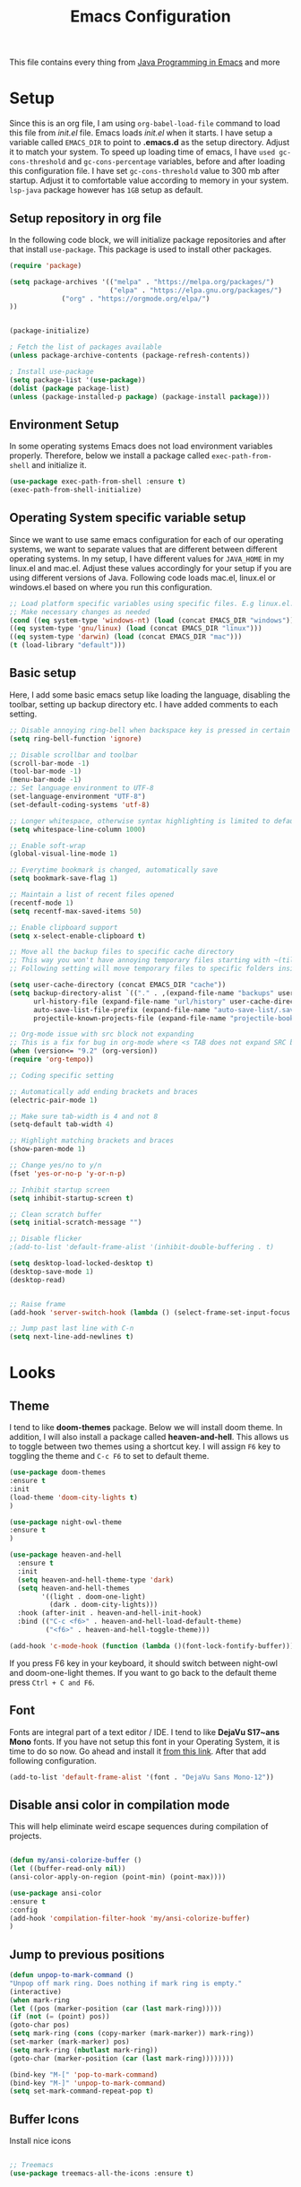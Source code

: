 #+TITLE: Emacs Configuration
This file contains every thing from [[https://github.com/neppramod/java_emacs/blob/master/emacs-configuration.org][Java Programming in Emacs]] and more

* Setup
  Since this is an org file, I am using ~org-babel-load-file~ command to load this file from [[init.el]] file. Emacs loads [[init.el]] when it starts. I have setup a variable called ~EMACS_DIR~ to point to *.emacs.d* as the setup directory. Adjust it to match your system. To speed up loading time of emacs, I have ~used gc-cons-threshold~ and ~gc-cons-percentage~ variables, before and after loading this configuration file. I have set ~gc-cons-threshold~ value to 300 mb after startup. Adjust it to comfortable value according to memory in your system. ~lsp-java~ package however has ~1GB~ setup as default.


** Setup repository in org file
In the following code block, we will initialize package repositories and after that install ~use-package~. This package is used to install other packages.

 #+BEGIN_SRC emacs-lisp
 (require 'package)

 (setq package-archives '(("melpa" . "https://melpa.org/packages/")
                          ("elpa" . "https://elpa.gnu.org/packages/")
			  ("org" . "https://orgmode.org/elpa/")
 ))


 (package-initialize)

 ; Fetch the list of packages available 
 (unless package-archive-contents (package-refresh-contents))

 ; Install use-package
 (setq package-list '(use-package))
 (dolist (package package-list)
 (unless (package-installed-p package) (package-install package)))

 #+END_SRC

** Environment Setup
In some operating systems Emacs does not load environment variables properly. Therefore, below we install a package called ~exec-path-from-shell~ and initialize it.
 #+begin_src emacs-lisp
 (use-package exec-path-from-shell :ensure t)
 (exec-path-from-shell-initialize)
 #+end_src

** Operating System specific variable setup
   Since we want to use same emacs configuration for each of our operating systems, we want to separate values that are different between different operating systems. In my setup, I have different values for ~JAVA_HOME~ in my linux.el and mac.el. Adjust these values accordingly for your setup if you are using different versions of Java. Following code loads mac.el, linux.el or windows.el based on where you run this configuration.

#+BEGIN_SRC emacs-lisp
 ;; Load platform specific variables using specific files. E.g linux.el. 
 ;; Make necessary changes as needed
 (cond ((eq system-type 'windows-nt) (load (concat EMACS_DIR "windows")))
 ((eq system-type 'gnu/linux) (load (concat EMACS_DIR "linux")))
 ((eq system-type 'darwin) (load (concat EMACS_DIR "mac")))
 (t (load-library "default")))
 #+END_SRC

** Basic setup
Here, I add some basic emacs setup like loading the language, disabling the toolbar, setting up backup directory etc. I have added comments to each setting.

#+BEGIN_SRC emacs-lisp
;; Disable annoying ring-bell when backspace key is pressed in certain situations
(setq ring-bell-function 'ignore)

;; Disable scrollbar and toolbar
(scroll-bar-mode -1)
(tool-bar-mode -1)
(menu-bar-mode -1)
;; Set language environment to UTF-8
(set-language-environment "UTF-8")
(set-default-coding-systems 'utf-8)

;; Longer whitespace, otherwise syntax highlighting is limited to default column
(setq whitespace-line-column 1000) 

;; Enable soft-wrap
(global-visual-line-mode 1)

;; Everytime bookmark is changed, automatically save
(setq bookmark-save-flag 1)

;; Maintain a list of recent files opened
(recentf-mode 1)            
(setq recentf-max-saved-items 50)

;; Enable clipboard support
(setq x-select-enable-clipboard t)

;; Move all the backup files to specific cache directory
;; This way you won't have annoying temporary files starting with ~(tilde) in each directory
;; Following setting will move temporary files to specific folders inside cache directory in EMACS_DIR

(setq user-cache-directory (concat EMACS_DIR "cache"))
(setq backup-directory-alist `(("." . ,(expand-file-name "backups" user-cache-directory)))
      url-history-file (expand-file-name "url/history" user-cache-directory)
      auto-save-list-file-prefix (expand-file-name "auto-save-list/.saves-" user-cache-directory)
      projectile-known-projects-file (expand-file-name "projectile-bookmarks.eld" user-cache-directory))

;; Org-mode issue with src block not expanding
;; This is a fix for bug in org-mode where <s TAB does not expand SRC block
(when (version<= "9.2" (org-version))
(require 'org-tempo))

;; Coding specific setting

;; Automatically add ending brackets and braces
(electric-pair-mode 1)

;; Make sure tab-width is 4 and not 8
(setq-default tab-width 4)

;; Highlight matching brackets and braces
(show-paren-mode 1) 

;; Change yes/no to y/n
(fset 'yes-or-no-p 'y-or-n-p)

;; Inhibit startup screen
(setq inhibit-startup-screen t)

;; Clean scratch buffer
(setq initial-scratch-message "")

;; Disable flicker
;(add-to-list 'default-frame-alist '(inhibit-double-buffering . t)

(setq desktop-load-locked-desktop t)
(desktop-save-mode 1)
(desktop-read)


;; Raise frame
(add-hook 'server-switch-hook (lambda () (select-frame-set-input-focus (selected-frame))))

;; Jump past last line with C-n
(setq next-line-add-newlines t)

#+END_SRC

* Looks
** Theme
   I tend to like *doom-themes* package. Below we will install doom theme. In addition, I will also install a package called *heaven-and-hell*. This allows us to toggle between two themes using a shortcut key. I will assign ~F6~ key to toggling the theme and ~C-c F6~ to set to default theme.

#+BEGIN_SRC emacs-lisp
(use-package doom-themes
:ensure t
:init
(load-theme 'doom-city-lights t)
)

(use-package night-owl-theme
:ensure t
)

(use-package heaven-and-hell
  :ensure t
  :init
  (setq heaven-and-hell-theme-type 'dark)
  (setq heaven-and-hell-themes
        '((light . doom-one-light)
          (dark . doom-city-lights)))
  :hook (after-init . heaven-and-hell-init-hook)
  :bind (("C-c <f6>" . heaven-and-hell-load-default-theme)
         ("<f6>" . heaven-and-hell-toggle-theme)))

(add-hook 'c-mode-hook (function (lambda ()(font-lock-fontify-buffer))))

#+END_SRC

If you press F6 key in your keyboard, it should switch between night-owl and doom-one-light themes. If you want to go back to the default theme press ~Ctrl + C and F6~.
** Font
Fonts are integral part of a text editor / IDE. I tend to like *DejaVu S17~ans Mono* fonts. If you have not setup this font in your Operating System, it is time to do so now. Go ahead and install it [[https://dejavu-fonts.github.io/Download.html][from this link]]. After that add following configuration.

#+BEGIN_SRC emacs-lisp
(add-to-list 'default-frame-alist '(font . "DejaVu Sans Mono-12"))
#+END_SRC

** Disable ansi color in compilation mode
   This will help eliminate weird escape sequences during compilation of projects.
   #+begin_src emacs-lisp

   (defun my/ansi-colorize-buffer ()
   (let ((buffer-read-only nil))
   (ansi-color-apply-on-region (point-min) (point-max))))
   
   (use-package ansi-color
   :ensure t
   :config
   (add-hook 'compilation-filter-hook 'my/ansi-colorize-buffer)
   )
   #+end_src

** Jump to previous positions
#+BEGIN_SRC emacs-lisp
(defun unpop-to-mark-command ()
"Unpop off mark ring. Does nothing if mark ring is empty."
(interactive)
(when mark-ring
(let ((pos (marker-position (car (last mark-ring)))))
(if (not (= (point) pos))
(goto-char pos)
(setq mark-ring (cons (copy-marker (mark-marker)) mark-ring))
(set-marker (mark-marker) pos)
(setq mark-ring (nbutlast mark-ring))
(goto-char (marker-position (car (last mark-ring))))))))

(bind-key "M-[" 'pop-to-mark-command)
(bind-key "M-]" 'unpop-to-mark-command)
(setq set-mark-command-repeat-pop t)
#+END_SRC

** Buffer Icons
Install nice icons
#+begin_src emacs-lisp

;; Treemacs
(use-package treemacs-all-the-icons :ensure t)
#+end_src
* Custom Packages
  In this section we will install some of the packages that we will use for various project and file management.
** Key-Chord
   Key-Chord allows us to bind regular keyboard keys for various commands without having to use prefix keys such as Ctrl, Alt or Super etc.

#+begin_src emacs-lisp
(use-package use-package-chords
:ensure t
:init 
:config (key-chord-mode 1)
(setq key-chord-two-keys-delay 0.4)
(setq key-chord-one-key-delay 0.5) ; default 0.2
)
#+end_src
Here, we changed the delay for the consecutive key to be little higher than default. Adjust this to what you feel comfortable.
** General Key
#+begin_src emacs-lisp
(use-package general
       :ensure
       :config
	   (general-create-definer my/general-keys
	       :prefix "C-c k"
	   )
)
#+end_src
** Projectile
   Projectile helps us with easy navigation within a project. Projectile recognizes several source control managed folders e.g *git, mercurial, maven, sbt*, and a folder with empty *.projectile* file. You can use ~C-c p~ to invoke any projectile command. This is a very useful key to remember.

#+begin_src emacs-lisp
(use-package projectile
:diminish projectile-mode
:custom 
  ((projectile-completion-system 'helm))
:ensure t
:init 
    (projectile-mode +1)
	(setq projectile-switch-project-action #'projectile-dired
	      projectile-create-missing-test-files t)
:bind-keymap ("C-c p" . projectile-command-map)
)
#+end_src
** Helm
Helm allows for easy completion of commands. Below, we will replace several of the built in functions with helm versions and add keyboard shortcuts for couple of new useful commands.

#+BEGIN_SRC emacs-lisp
(use-package helm
:ensure t
:init 
(helm-mode 1)
(progn (setq helm-buffers-fuzzy-matching t))
:bind
(("C-c h" . helm-command-prefix))
(("M-x" . helm-M-x))
(("M-y" . helm-show-kill-ring))
(("C-x C-f" . helm-find-files))
(("C-x b" . helm-buffers-list))
(("C-c b" . helm-bookmarks))
(("C-c f" . helm-recentf))   ;; Add new key to recentf
(("C-c g" . helm-grep-do-git-grep)))  ;; Search using grep in a git project
#+END_SRC

I want to point out, couple of interesting things from above setup. Just like we added ~C-c p~ as a prefix for projectile, here we added ~C-c h~ for helm. We also enabled fuzzy matching, so that your search text don't need to be very stict. Also, I added ~C-c g~ to helm-grep-do-git-grep. I can search files with specific text within a git project (make sure to commit it first).

** Helm Descbinds
Helm descbinds helps to easily search for keyboard shortcuts for modes that are currently active in the project. This can be helpful to discover keyboard shortcuts to various commands. Use ~C-h b~ to bring up helm-descbinds window.

#+begin_src emacs-lisp
(use-package helm-descbinds
:ensure t
:bind ("C-h b" . helm-descbinds))
#+end_src

E.g. In helm-descbinds window you could type "helm" and "projectile" and see all the shortcuts assigned to various commands.

** Helm swoop
Helm swoop allows to quickly search for text under cursor or new text within current file. I am sure you are already using ~C-s~ and ~C-r~ to search within the file. This package compliments rather than replace it. You can quickly type ~js~ to search and jump to the target line. To go back to where you started searching, use ~jp~. You can use ~M-m~ from ~C-s~ and ~C-r~ search to start using helm-swoop as described in below setting.

#+begin_src emacs-lisp
(use-package helm-swoop 
:ensure t
:chords
("js" . helm-swoop)
("jp" . helm-swoop-back-to-last-point)
:init
(bind-key "M-m" 'helm-swoop-from-isearch isearch-mode-map)

;; If you prefer fuzzy matching
(setq helm-swoop-use-fuzzy-match t)

;; Save buffer when helm-multi-swoop-edit complete
(setq helm-multi-swoop-edit-save t)

;; If this value is t, split window inside the current window
(setq helm-swoop-split-with-multiple-windows nil)

;; Split direction. 'split-window-vertically or 'split-window-horizontally
(setq helm-swoop-split-direction 'split-window-vertically)

;; If nil, you can slightly boost invoke speed in exchange for text color
(setq helm-swoop-speed-or-color nil)

;; ;; Go to the opposite side of line from the end or beginning of line
(setq helm-swoop-move-to-line-cycle t)

;; Clear text at point
(setq helm-swoop-pre-input-function (lambda () ""))

)
#+end_src

** Which Key
For some prefix commands like ~C-c p~ or ~C-c h~ we want Emacs to visually guide you through the available options. Following package allows us to do that.
#+begin_src emacs-lisp
(use-package which-key 
:ensure t 
:init
(which-key-mode)
)
#+end_src
** Run Code
We can use quickrun package to execute code (if it has main). E.g. If you have a java file with main method, it will run with the associated shortcut key ~C-c r~ or quickrun command. Quickrun has support for several languages.
#+begin_src emacs-lisp
(use-package quickrun 
:ensure t
:bind 
("C-c r" . quickrun)
("C-c s" . quickrun-shell))
#+end_src

** Javadoc Loopkup
   #+begin_src emacs-lisp
   (use-package javadoc-lookup :ensure t)
   #+end_src
* Language Server Protocol (LSP)
  With above setup done, below we will setup several packages closely related to LSP.
** Company
Complete anything aka Company provides auto-completion. Company-capf is enabled by default when you start LSP on a project. You can also invoke ~M-x company-capf~ to enable capf (completion at point function).
#+begin_src emacs-lisp
(use-package company :ensure t)
#+end_src

** Yasnippet
Yasnippet is a template system for Emacs. It allows you to type abbreviation and complete the associated text.

#+begin_src emacs-lisp
(use-package yasnippet :ensure t)
(use-package yasnippet-snippets :ensure t)
#+end_src

E.g. In java mode, if you type ~pr~ and hit ~<TAB>~ it should complete to ~System.out.println("text");~

To create a new snippet you can use ~yas-new-snippet~ command. 

** FlyCheck
FlyCheck checks for errors in code at run-time.
#+begin_src emacs-lisp
(use-package flycheck :ensure t :init (global-flycheck-mode))
#+end_src

** Dap Mode
   Emacs Debug Adapter Protocol aka DAP Mode allows us to debug your program. Below we will integrate ~dap-mode~ with ~dap-hydra~. ~Dap-hydra~ shows keys you can use to enable various options and jump through code at runtime. After we install dap-mode we will also install ~dap-java~.

#+begin_src emacs-lisp
(use-package dap-mode
  :ensure t
  :after (lsp-mode)
  :functions dap-hydra/nil
  :config
  (require 'dap-java)
  (require 'dap-cpptools)
  (dap-mode 1)
  (dap-tooltip-mode 1)
  (tooltip-mode 1)
  :bind (:map lsp-mode-map
         ("<f5>" . dap-debug)
         ("M-<f5>" . dap-hydra))
  :hook ((dap-mode . dap-ui-mode)
    (dap-session-created . (lambda (&_rest) (dap-hydra)))
    (dap-terminated . (lambda (&_rest) (dap-hydra/nil)))))

(use-package dap-java :ensure nil)

;; Let's add easy hydra to debug and run our program using RR key
(defhydra hydra-java()
  "Run"
  ("m" dap-java-run-test-method "run test method")
  ("t" dap-java-run-test-class "run test class")
  ("i" delete-other-windows "maximize")
  ("l" lsp-jt-lens-mode "Lens")
  ("f" flycheck-list-errors "flycheck list errors")
  ("c" create-unit-test-class "create unit test class")
  ("q" nil "quit"))

(my/general-keys "j" '(hydra-java/body :which-key "java"))
#+end_src

** Treemacs
Treemacs provides UI elements used for LSP UI. Let's install lsp-treemacs and its dependency treemacs. We will also Assign ~M-9~ to show error list.
#+begin_src emacs-lisp
(use-package lsp-treemacs
  :after (lsp-mode treemacs)
  :ensure t
  :commands lsp-treemacs-errors-list
  :bind (:map lsp-mode-map
         ("M-9" . lsp-treemacs-errors-list)))

(use-package treemacs
  :ensure t
  :commands (treemacs)
  :after (lsp-mode))
#+end_src

** LSP UI
LSP UI is used in various packages that require UI elements in LSP. E.g ~lsp-ui-flycheck-list~ opens a windows where you can see various coding errors while you code. You can use ~C-c l T~ to toggle several UI elements. We have also remapped some of the xref-find functions, so that we can easily jump around between symbols using ~M-.~, ~M-,~ and ~M-?~ keys.

#+begin_src emacs-lisp
(use-package lsp-ui
:ensure t
:after (lsp-mode)
:bind (:map lsp-ui-mode-map
         ([remap xref-find-definitions] . lsp-ui-peek-find-definitions)
         ([remap xref-find-references] . lsp-ui-peek-find-references))
:init (setq lsp-ui-doc-delay 1.5
      lsp-ui-doc-position 'bottom
	  lsp-ui-doc-max-width 100
	 ;; lsp-enable-symbol-highlighting nil
	 ;; lsp-ui-doc-show-with-mouse nil
	 ;; lsp-ui-sideline-enable nil
	 ;; lsp-eldoc-enable-hover nil
	 ;; lsp-signature-auto-activate nil
	 ;; lsp-signature-render-documentation nil
	 ;; lsp-modeline-diagnostics-enable nil
))
#+end_src

Go through this [[https://github.com/emacs-lsp/lsp-ui/blob/master/lsp-ui-doc.el][link]]  to see what other parameters are provided. See this [[https://emacs-lsp.github.io/lsp-mode/tutorials/how-to-turn-off/][link]] if you want to disable UI elements.

** Helm LSP
Helm-lsp provides various functionality to work with the code. E.g Code actions like adding *getter, setter, toString*, refactoring etc. You can use ~helm-lsp-workspace-symbol~ to find various symbols (classes) within your workspace.

LSP's built in symbol explorer uses ~xref-find-apropos~ to provide symbol navigation. Below we will replace that with helm version. After that you can use ~C-c l g a~ to find workspace symbols in a more intuitive way.

#+begin_src emacs-lisp
(use-package helm-lsp
:ensure t
:after (lsp-mode)
:commands (helm-lsp-workspace-symbol)
:init (define-key lsp-mode-map [remap xref-find-apropos] #'helm-lsp-workspace-symbol))
#+end_src

** Install LSP Package
Let's install the main package for lsp. Here we will integrate lsp with which-key. This way, when we type the prefix key ~C-c l~ we get additional help for compliting the command. 

#+begin_src emacs-lisp
(use-package lsp-mode
:ensure t
:hook (
   (lsp-mode . lsp-enable-which-key-integration)
   (java-mode . #'lsp-deferred)
   (c++-mode . #'lsp-deferred)
)
:init (setq 
    lsp-keymap-prefix "C-c l"              ; this is for which-key integration documentation, need to use lsp-mode-map
    lsp-enable-file-watchers nil
    read-process-output-max (* 1024 1024)  ; 1 mb
    lsp-completion-provider :capf
	company-idle-delay 0.0
	lsp-headerline-breadcrumb-enable t
    lsp-idle-delay 0.1
	lsp-lens-mode 1
)
:config 
    (setq lsp-intelephense-multi-root nil) ; don't scan unnecessary projects
    (with-eval-after-load 'lsp-intelephense
    (setf (lsp--client-multi-root (gethash 'iph lsp-clients)) nil))
	;; `-background-index' requires clangd v8+!
	(setq lsp-clients-clangd-args '("-j=4" "-background-index" "-log=error"))
	(yas-global-mode)
	(define-key lsp-mode-map (kbd "C-c l") lsp-command-map)
)
#+end_src

You can start LSP server in a java project by using ~C-c l s s~. Once you type ~C-c l~ ~which-key~ package should guide you through rest of the options. In above setting I have added some memory management settings as suggested in [[https://emacs-lsp.github.io/lsp-mode/page/performance/][this guide]]. Change them to higher numbers, if you find *lsp-mode* sluggish in your computer.

** LSP Java
This is the package that handles server installation and session management.
#+begin_src  emacs-lisp
(use-package lsp-java 
:ensure t
:config (add-hook 'java-mode-hook 'lsp))
#+end_src

* Other programming and project management packages
** Magit
Magit package works with git project
#+BEGIN_SRC emacs-lisp
(use-package magit 
:ensure t
:bind
 (("C-x g" . magit-status))
)
#+END_SRC

*** Notes
    - ~C-x g or magit-status~ Show status of current git project
    - ~s~ Stage files from Unstaged area
    - ~u~ Unstage file
    - ~S~ Stage all files
    - ~U~ reset index to some commits
    - ~cc~ Pressing on staged list, opens commit window
    - ~C-c C-c~ After writing comment, press this to commit the change
    - ~Pp~ In ~magit-status~ window press this to push the changes for unmerged section
    - ~M-x magit-unstage-all~ Remove all changes
    - ~x~ Soft reset (hard when argument is given)
    - ~y~ Show references, tag and branches
    - ~Y~ Cherry
    - ~d~ Diff
    - ~E~ Ediff
    - ~Fp~ Pulling
    - ~g~ Refresh
    - ~z~ Stashing
    - ~r~ Rebaing
    - For more see [[https://magit.vc/manual/magit-refcard.pdf][magit ref-card]]

* Org-mode
** Org Setup
 Set up keys to manage org files for org-capture and org-agenda
 #+begin_src emacs-lisp
(use-package org :ensure t)

 (setq org-directory ORG_DIR)
 (setq org-default-notes-file (concat ORG_DIR "tasks.org"))
 (setq org-journal-file (concat ORG_DIR "journal.org"))
 (setq org-log-done 'time)   ;; Add time when a task was done
 ;;(setq org-log-done 'note)   ;; Add a note along with closing task

;; Set default column view headings: Task Total-Time Time-Stamp
(setq org-columns-default-format "%50ITEM(Task) %10CLOCKSUM %16TIMESTAMP_IA")

(setq org-src-preserve-indentation t
org-src-tab-acts-natively t)

 ;; Use C-c c to start capture mode
 (global-set-key (kbd "C-c c") 'org-capture)
 (global-set-key (kbd "C-c a") 'org-agenda)
 
 (defun org-agenda-weekly () 
    (interactive)
    (org-agenda nil "n")
 )

(setq org-todo-keywords
      '((sequence "TODO(t)" "NEXT(n)" "INACTIVE(i)" "|" "DONE(d)" "CANCELLED(c)")))

(setq org-tag-alist '(("@emacs" . ?e) ("@linux" . ?l) ("games" . ?g) ("apps" . ?a) ("java" . ?j) ("study" . ?s) ("coding" . ?c) ("word" . ?w) ("meeting" . ?m) ("ideas" . ?i) ("journal" . ?u) ("personal" . ?p)))

 ;; My favorite org-agenda-weekly view. Let's add nn key for this.
 ;; (key-chord-define-global "gg" 'org-agenda-weekly)
 

 (setq org-capture-templates
       (quote (("p" "Personal Task" entry (file+headline org-default-notes-file "Personal Tasks")
	           "* TODO %?\n  %i\n" :clock-in t :clock-resume t)
		  ("w" "Work-related Task" entry (file+headline org-default-notes-file "Work Tasks")
		  "* TODO %?\n  %i\n" :clock-in t :clock-resume t)
		  ("i" "Ideas" entry (file+headline org-default-notes-file "Ideas")
		  "* %? :IDEA: \n%t" :clock-in t :clock-resume t)
		  ("j" "Journal entry" entry (file+datetree  org-journal-file)
			"**** %U %^{Title}\n    %?" :clock-in t :clock-resume t)
               )))
			   

   (my/general-keys "a" '(org-agenda-weekly :which-key "org-agenda"))

    (defhydra org-mode()
		"org-mode"
       ("a" org-agenda-weekly "org-agenda-weekly")
       ("f" org-refile "org-refile")
       ("q" nil "quit")
       )
	  (my/general-keys "a" '(org-mode/body :which-key "org"))
 #+end_src

** Org-Bullets
Org-bullets is used to show asterisk's as bullets in ~org-mode~
#+BEGIN_SRC emacs-lisp
(use-package org-bullets 
:ensure t
:config
(add-hook 'org-mode-hook 'org-bullets-mode))   
#+END_SRC

** Alert
   Alert notifications from different packages
   #+begin_src emacs-lisp
   (use-package org-alert
   :ensure t
   :custom (alert-default-style 'notifications)
   :config
   (setq org-alert-interval 2700
         org-alert-notification-title "Org Alert Reminder!")
   (org-alert-enable)
   )
   #+end_src

** Htmlize
Htmlize is used to export org file to html file
#+BEGIN_SRC emacs-lisp
(use-package htmlize :ensure t)
#+END_SRC

** Export
   Export Org-mode files to various format using Pandoc (C-c C-e)
   
   *Note*:  Make sure to install ~pandoc~ package in your distribution. In windows you can use Msys2.
#+begin_src emacs-lisp
(use-package ox-pandoc :ensure t)

   GitHub flavored markdown export
(use-package ox-gfm :ensure t)
#+end_src
** Notes
   - Org File. Save file with .org extension
   - ~C-c a~ View agenda mode (has various options to manage agenda)
   - ~C-c [~ Enable agenda on current file
   - ~M-Enter~ Create item
   - ~M-Right M-Left~ Create subitem / Change level
   - ~M-Up M-Down~ Change order
   - ~Shift-Right~ Create TODO item, complete
   - ~M-Shift-Enter~ Insert new TODO, Checkbox
   - ~[1/1]~ Create checkbox
   - ~[] C-c C-c~ Complete checkbox
   - ~[/] C-c C-c~ Toggle count completed items
   - ~[%] C-c C-c~ Use percentage
   - ~C-c C-d~ Deadline
   - ~C-c C-c~ Tag with keyword on item
   - ~Tab~ Hide subsection
   - ~Shift-Tab~ Hide/show multiple
   - ~C-Shift-|~ Insert table
   - ~C-c C-c~ Realign table
   - ~Tab~ Realign, move to next field
   - ~M-a M-e~ Beginning / end of row
   - ~M-left M-right~ Left, right
   - ~M-Shift-Left/Right~ Delete/Add column
   - ~M-Shift-Up/Down~ Delete/Add row
   - ~C-c -~ Insert hr line
   - ~C-c l~ Globally insert link to current locaton
   - ~C-c C-l~ Insert a link
   - ~C-c C-o~ Open file link
   - ~C-c &~ Jump back to previous followed link
   - ~C-c C-c~ Code block
   - ~C-c C-o~ Open result of code block
   - For more see [[https://orgmode.org/orgcard.pdf][Org-Mode Reference Card]]
	 
* Window and Movement Management
In this section I will cover packages needed to manage and windows and movement in emacs.
** Eyebrowse
Different configuration for window view. This allows you to setup different window view for particular work. For more [[https://depp.brause.cc/eyebrowse/][see this]]
#+BEGIN_SRC emacs-lisp
(use-package eyebrowse 
:ensure t
:config (eyebrowse-mode 1))

(defhydra hydra-eyebrowse()
    "Eyebrowse"
    ("l"  eyebrowse-last-window-config "last")
	("p"  eyebrowse-prev-window-config "prev")
	("n"  eyebrowse-next-window-config "next")
	("d"  eyebrowse-close-window-config "delete")
	("0"  eyebrowse-switch-to-window-config-0)
	("1"  eyebrowse-switch-to-window-config-1)
	("2"  eyebrowse-switch-to-window-config-2)
	("3"  eyebrowse-switch-to-window-config-3)
	("4"  eyebrowse-switch-to-window-config-4)
	("5"  eyebrowse-switch-to-window-config-5)
	("6"  eyebrowse-switch-to-window-config-6)
	("7"  eyebrowse-switch-to-window-config-7)
	("8"  eyebrowse-switch-to-window-config-8)
	("9"  eyebrowse-switch-to-window-config-9)
	("q" nil "quit"))

;(key-chord-define-global "RR" 'hydra-run/body)
(my/general-keys "e" '(hydra-eyebrowse/body :which-key "eyebrowse"))

#+END_SRC
*** Notes
- ~C-c C-w 0~ Take to setting number 0
- ~C-c C-w 1~ Take to setting number 1 and so on
- C-c C-w ' Go to last setting
- C-c C-w " Close current setting

** Smart Modeline
Remove clutter from modeline 
#+begin_src emacs-lisp
(use-package smart-mode-line 
:ensure t
:config
(setq sml/no-confirm-load-theme t)
   (setq sml/theme 'respectful)
   (sml/setup))

;; Install all the icons
(use-package all-the-icons :ensure t)
#+end_src

** Ace-Window
Ace window is used to move and manage windows. Here we use hydra to help with keybindings.
#+BEGIN_SRC emacs-lisp
(use-package ace-window :ensure t)

(defun hydra-move-splitter-left (arg)
  "Move window splitter left."
  (interactive "p")
  (if (let ((windmove-wrap-around))
        (windmove-find-other-window 'right))
      (shrink-window-horizontally arg)
    (enlarge-window-horizontally arg)))

(defun hydra-move-splitter-right (arg)
  "Move window splitter right."
  (interactive "p")
  (if (let ((windmove-wrap-around))
        (windmove-find-other-window 'right))
      (enlarge-window-horizontally arg)
    (shrink-window-horizontally arg)))

(defun hydra-move-splitter-up (arg)
  "Move window splitter up."
  (interactive "p")
  (if (let ((windmove-wrap-around))
        (windmove-find-other-window 'up))
      (enlarge-window arg)
    (shrink-window arg)))

(defun hydra-move-splitter-down (arg)
  "Move window splitter down."
  (interactive "p")
  (if (let ((windmove-wrap-around))
        (windmove-find-other-window 'up))
      (shrink-window arg)
    (enlarge-window arg)))


(defhydra hydra-window (:hint nil)
"
Movement^^        ^Split^         ^Switch^		^Resize^
----------------------------------------------------------------
_h_ ←       	_v_ertical    	_b_uffer	    _,_ X←
_j_ ↓        	_x_ horizontal	_f_ind files	_n_ X↓
_k_ ↑        	_z_ undo      	_a_ce 1		_p_ X↑
_l_ →        	_Z_ reset      	_s_wap		_._ X→
_F_ollow	    _D_lt Other   	_S_ave		max_i_mize
_q_ cancel	_o_ other   	_d_elete	        _=_ zoom in
_m_ bookmark                              _-_ zoom out
"
   ("h" windmove-left)
   ("j" windmove-down )
   ("k" windmove-up )
   ("l" windmove-right )
   ("," hydra-move-splitter-left)
   ("n" hydra-move-splitter-down)
   ("p" hydra-move-splitter-up)
   ("." hydra-move-splitter-right)
   ("=" text-scale-increase) 
   ("-" text-scale-decrease)
   ("b" buffer-menu)
   ("m" bookmark-bmenu-list)
   ("f" helm-find-files)
   ("F" follow-mode)
   ("a" (lambda ()
          (interactive)
          (ace-window 1)
          (add-hook 'ace-window-end-once-hook
                    'hydra-window/body))
       )
   ("v" (lambda ()
          (interactive)
          (split-window-right)
          (windmove-right))
       )
   ("x" (lambda ()
          (interactive)
          (split-window-below)
          (windmove-down))
       )
   ("s" (lambda ()
          (interactive)
          (ace-window 4)
          (add-hook 'ace-window-end-once-hook
                    'hydra-window/body)))
   ("S" save-buffer)
   ("d" delete-window)
   ("D" (lambda ()
          (interactive)
          (ace-window 16)
          (add-hook 'ace-window-end-once-hook
                    'hydra-window/body))
       )
   ("o" other-window :exit t)
   ("i" delete-other-windows :exit t)
   ("z" (progn
          (winner-undo)
          (setq this-command 'winner-undo))
   )
   ("Z" winner-redo)
   ("q" nil)
   )
   ;(key-chord-define-global "ww" 'hydra-window/body)
   (my/general-keys "w" '(hydra-window/body :which-key "window manage"))
#+END_SRC

** Move with hydra
Some time you want to just be lazy and use vim like key bindings to move around. Following code allows you to do that.
#+BEGIN_SRC emacs-lisp

 (defhydra hydra-move
   (:body-pre (next-line))
   "move"
   ("n" next-line  "next line")
   ("j" next-line  "next line")
   ("p" previous-line "previous line")
   ("k" previous-line "previous line")
   ("l" forward-char "forward in line")
   ("h" backward-char "backward in line")
   ("a" beginning-of-line "beginning of line")
   ("w" forward-word "forward word")
   ("b" backward-word "backward word")
   ("e" move-end-of-line  "end of line")
   ("v" scroll-up-command "scroll up")
   ("o" other-window "other window")
   ;; Converting M-v to V here by analogy.
   ("V" scroll-down-command "scroll down")
   ("r" recenter-top-bottom  "recenter")
   ("q" nil "quit")
   ("SPC" nil "quit")
   )

   ;; Use two set of keys to interact with hydra-move
   (my/general-keys "m" '(hydra-move/body :which-key "move"))
   ;;(key-chord-define-global "jj" 'hydra-move/body)
#+END_SRC

* File Management
  This section contains packages to manage files
  #+begin_src emacs-lisp
  
  ;; Use single buffer
  (use-package dired-single
  :ensure t)
  
  (use-package dired
  :ensure nil
  :commands (dired dired-jump)
  ;;:custom ((dired-listing-switches "-AlBGh --group-directories-first"))  ;; problem in mac
  :bind (:map dired-mode-map
         ("C-x C-j" . dired-jump)
		 ("h" . dired-single-up-directory)
		 ("l" . dired-single-buffer)))

  ;; Install nice icons
  (use-package all-the-icons-dired
     :ensure t
     :hook (dired-mode . all-the-icons-dired-mode))
  #+end_src
* Music Management
** Emacs Multimedia System (EMMS)
EMMS lets you play media. For this we need to install the player in our system
before we can configure this. In this example, we need to install ~mplayer~ and
set its location. This setup is a basic setup and here we only enable music playback.
We can use ~EE~ key to invoke emms and use hydra to manage various functions.

#+BEGIN_SRC emacs-lisp
(use-package emms
:ensure t
:config
;(setq exec-path (append exec-path (MPLAYER_DIRECTORY_LOCATION)))
(setq emms-source-file-default-directory MUSIC_DIR)  
(emms-all)
(emms-default-players)
(setq  emms-player-mplayer-parameters '("-novideo"))

(defhydra hydra-emms()
     "emms"
     ("i" emms "show interface")
     ("n" emms-next "next")
     ("p" emms-previous "prev")
     ("s" emms-start "start")
     ("e" emms-stop "end")
     ("t" emms-add-directory-tree "add tree")
     ("c" emms-playlist-clear "clear playlist")
     ("ra" emms-random "random")
     ("rp" emms-toggle-repeat-playlist "repeat playlist")
     ("rt" emms-toggle-repeat-track "repeat track")
     ("q" nil "quit")
     )
     ;(key-chord-define-global "EE" 'hydra-emms/body)
	 (my/general-keys "e" '(hydra-emms/body :which-key "emms"))
)
#+END_SRC

Find out the location of mplayer installation with ~which mplayer~ in terminal (in mac, linux), and paste above the directory name to MPLAYER_DIRECTORY_LOCATION variable where mplayer is located. 
E.g ~/user/local/bin~ in Mac. In windows, I installed in ~Documents/mplayer~, so it will be something like ~c:/Users/<username>/Documents/mplayer~
* Viewer
** Pdf-Tools
Pdf-tools is a set of packages that allows to view pdf in emacs. 
Follow [[https://github.com/politza/pdf-tools][instructions here]] to install required packages for pdf-tools in your system.
Once you install the required packages, you can install pdf-tools in emacs using following setting.

I was having one issue with pdf viewing. When I closed the pdf next time it did not
load the pdf from last position. I found a script, that asks to set the bookmark for current
pdf file. That is what ~kill-buffer-hook-setup~ does. I also enabled ~pdf-view-midnight-minor-mode~
so that pdf loads in dark mode.

#+BEGIN_SRC emacs-lisp

;; This allows us to save bookmark while closing pdf
(defun kill-buffer-hook-setup ()
(if (and buffer-file-name
(file-name-extension buffer-file-name)
(string= (downcase (file-name-extension buffer-file-name)) "pdf")
(yes-or-no-p "Set bookmark with current file name?"))
(bookmark-set (file-name-nondirectory buffer-file-name) nil)))

(use-package pdf-tools
:ensure t
:config
;; initialise
(pdf-tools-install)
;; open pdfs scaled to fit page
(setq-default pdf-view-display-size 'fit-page)
;; automatically annotate highlights
(setq pdf-annot-activate-created-annotations t)
;; use normal isearch
(define-key pdf-view-mode-map (kbd "C-s") 'isearch-forward)
;; turn off cua so copy works
(add-hook 'pdf-view-mode-hook (lambda () (cua-mode 0)))
;; save pdf at kill
(add-hook 'kill-buffer-hook 'kill-buffer-hook-setup)
;; midnight node (enable if change to dark font)
; (add-hook 'pdf-tools-enabled-hook 'pdf-view-midnight-minor-mode)
;; more fine-grained zooming
(setq pdf-view-resize-factor 1.1)
;; keyboard shortcuts
(define-key pdf-view-mode-map (kbd "h") 'pdf-annot-add-highlight-markup-annotation)
(define-key pdf-view-mode-map (kbd "t") 'pdf-annot-add-text-annotation)
(define-key pdf-view-mode-map (kbd "D") 'pdf-annot-delete)
(define-key pdf-view-mode-map (kbd ",") 'pdf-view-scroll-down-or-previous-page)
(define-key pdf-view-mode-map (kbd ".") 'pdf-view-scroll-up-or-next-page)
(define-key pdf-view-mode-map (kbd "j") 'pdf-view-scroll-down-or-previous-page)
(define-key pdf-view-mode-map (kbd "k") 'pdf-view-scroll-up-or-next-page)

)

;; midnight theme
(custom-set-variables
'(pdf-view-midnight-colors (cons "#D6DEEB" "#011627"))
)

#+END_SRC
Once you add above setting, and load the file and after that call ~M-x pdf-tools-install~ if you see similar error message as below

#+BEGIN_EXAMPLE
/Users/<username>/.emacs.d/elpa/pdf-tools-20200512.1524/build/server/autobuild -i /Users/<username>/.emacs.d/elpa/pdf-tools-20200512.1524/
Failed to recognize this system, trying to continue.
#+END_EXAMPLE

Copy the whole line and paste it in external terminal emulator. When I ran it in external terminal outside emacs, it worked without any issues. Make sure thought, you have ~pkg-config~, ~poppler~ and ~automake~ installed (in Mac throught HomeBrew). Above link has proper instructions for windows as well.

- Use ~h, t, D, , and .~ for various actions shown in keyboard shortcuts section when using a pdf. The first 3 command changes can be saved, so that it is enabled for external applicaton as well.
** EPub Reader
#+begin_src emacs-lisp
(use-package nov 
:ensure t
:init
(add-to-list 'auto-mode-alist '("\\.epub\\'" . nov-mode))
:bind (:map nov-mode-map
			("," . nov-scroll-down)
			("." . nov-scroll-up)))
#+end_src
* Writer
Here we will add packages that helps you write regular text. Allows you to focus and add autocorrection to words.
** Dark Room
Allows you to enter focus mode by pressing F7 key.
   #+begin_src emacs-lisp
   (use-package darkroom
   :ensure t)

   (defun my/enter-focus-mode ()
   (interactive)
   (darkroom-mode 1))

   (defun my/leave-focus-mode ()
   (interactive)
   (darkroom-mode 0))

   (defun my/toggle-focus-mode ()
   (interactive)
   (if (symbol-value darkroom-mode)
   (my/leave-focus-mode)
   (my/enter-focus-mode)))

   (global-set-key (kbd "<f7>") 'my/toggle-focus-mode)
   #+end_src

** Aspell
Aspell allows to use dictionary to correct words while writing.
Make sure to install aspell before activating it. 

*Note*: For windows use mingw64 packages and install aspell using following commands.
#+BEGIN_EXAMPLE
pacman -S mingw64/mingw-w64-x86_64-aspell
pacman -S mingw64/mingw-w64-x86_64-aspell-en

Then below set ispell-program-name (see Settings abovel) as
(setq-default ispell-program-name "C:/msys64/mingw64/bin/aspell.exe")
#+END_EXAMPLE

Set location of ~aspell~ executable using ~ispell-program-name~ variable.

#+BEGIN_SRC emacs lisp
(setq-default ispell-program-name ASPELL_BIN)
#+END_SRC


**** Notes
- ~M-x flyspell-buffer~ Enable grammar highlight in current buffer
- ~M-C-i~ Auto correct current word

* Custom Keys
Sometime you use a function so much, you want to give it a key anyway. This section contains keybindings for commands, that did not fit in above sections.

** Avy Goto
	Avy allows you to quickly jump to certain character, word or line within the file. Use ~jc~, ~jw~ or ~jl~ to quickly jump within current file. Change it to other keys, if you feel you are using this set of keys for other purposes. 

 #+begin_src emacs-lisp
(use-package avy 
:ensure t
:chords
("jc" . avy-goto-char)
("jw" . avy-goto-word-1)
("jl" . avy-goto-line)
("``" . helm-buffers-list))
 #+end_src
** Personal Keys
 #+BEGIN_SRC emacs-lisp
   ;; Replace regexp on selected text
   (global-set-key (kbd "C-;") 'replace-regexp)
   
   ;; Close current window
   (global-set-key (kbd "M-1") 'delete-window)

   ;; Close other windows
   (global-set-key (kbd "M-2") 'delete-other-windows)

   ;; Additional keys for next-line previous-line
   (global-set-key (kbd "M-p") 'previous-line)
   (global-set-key (kbd "M-n") 'next-line)

   ;; Alternate key for save
   (global-set-key (kbd "M-s M-s") 'save-buffer)
   ;; Recent files
   ;(global-set-key (kbd "M-\\") 'helm-recentf)
   (global-set-key (kbd "M-\\") (kbd "C-g"))

   ;; Open Terminal
   (global-set-key (kbd "<f8>") (lambda() (interactive) (ansi-term "bash")))

   ;; Open treemacs
   (global-set-key (kbd "<f19>") 'treemacs)

      ;; Open dired
   (global-set-key (kbd "<f10>") 'dired-jump)

   ;; Open buffer F5
   (global-set-key (kbd "<f12>") 'helm-find-files)

   ;; Set mouse 8 and 9
   (global-set-key (kbd "<mouse-8>") 'scroll-up-command)
   (global-set-key (kbd "<mouse-9>") 'scroll-down-command)
   
   (global-set-key (kbd "M-9") 'backward-sexp)
   (global-set-key (kbd "M-0") 'forward-sexp)

 #+END_SRC

* Personal
** Online
 This part is for my personal settings. Nothing fancy, just to ease my everyday taks. Use similar functions to automate mundance tasks.
*** Google a query or region
	#+begin_src emacs-lisp
   (defun google-this ()
   "Googles a query or region if any."
   (interactive)
   (browse-url
	(concat
     "http://www.google.com/search?ie=utf-8&oe=utf-8&q="
     (if mark-active
         (buffer-substring (region-beginning) (region-end))
       (read-string "Google: ")))))
	#+end_src
*** Duckduckgo a query or region
	#+begin_src emacs-lisp
   (defun duckduck-this ()
   "Duckduck a query or region if any."
   (interactive)
   (browse-url
	(concat
	"https://duckduckgo.com/?va=b&t=hc&ia=web&q="
     (if mark-active
         (buffer-substring (region-beginning) (region-end))
       (read-string "Duckduck: ")))))
	#+end_src
*** Browse to my wordpress
	#+begin_src emacs-lisp
	(defun my/wordpress()
	(interactive)
	(browse-url "http://www.neppramod.wordpress.com"))
	#+end_src
*** Go to reddit
	#+begin_src emacs-lisp
	(defun my/reddit()
      (interactive)
      (browse-url "https://www.reddit.com/"))  
	#+end_src
*** Go to dota2 twitch
	#+begin_src emacs-lisp
	(defun my/twitch()
      (interactive)
      (browse-url "https://www.twitch.tv/directory/game/Dota%202"))  
	#+end_src
*** Go to hackerearth competitive programming page
	#+begin_src emacs-lisp
       (defun my/he-competitive()
       (interactive)
       (browse-url "https://www.hackerearth.com/getstarted-competitive-programming/"))  
	#+end_src
*** Go to email
	#+begin_src emacs-lisp
       (defun my/email()
       (interactive)
       (browse-url "https://www.gmail.com/"))  
	#+end_src
*** Open youtube
	#+begin_src emacs-lisp
       (defun my/youtube()
       (interactive)
       (browse-url "https://www.youtube.com/"))  
	#+end_src
*** Open youtube in incognito mode
     #+begin_src emacs-lisp
       (defun my/youtube-incognito()
       (interactive)
       (shell-command "google-chrome --incognito https://youtube.com"))
     #+end_src
*** Keys to above commands.
**** Jump to online websites
     #+begin_src emacs-lisp
      (defhydra hydra-online()
		"online"
       ("r" my/reddit "reddit")
       ("g" google-this "google this")
       ("d" duckduck-this "duckduck this")
       ("t" my/twitch "dota 2 twitch")
       ("e" my/email "email")
       ("h" my/he-competitive "he compeitive")
       ("y" my/youtube "youtube")
       ("i" my/youtube-incognito "youtube-incognito")
       ("w" my/wordpress "wordpress")
       ("q" nil "quit")
       )
 ;     (key-chord-define-global "JJ" 'hydra-online/body)
	  (my/general-keys "o" '(hydra-online/body :which-key "online"))
     #+end_src
** Programming
*** Create test class in maven directory
 #+begin_src emacs-lisp
 (defun create-unit-test-class()
 (interactive)

 ;; Get full directory name and split to list and replace "main"" with "test" in maven src path
 (setq x (split-string default-directory "/" t))
 (setq y (-replace "main" "test" x))

 ;; Concat list to create directory path name appending slash in the path
 (setq formattedpath (mapconcat 'identity y "/"))
 (setq testdir (concat "/" formattedpath "/"))

 ;; Create directory if it does not exist using testdir directory path
 (if (file-directory-p testdir)
   (print (concat "Directory: " testdir " exists"))
   (make-directory testdir))

 ;; Use current file name and append Test.java to set test file with full path
 (setq curfilename (file-name-base (or (buffer-file-name)(buffer-name))))
 (setq testfilename (concat testdir curfilename "Test.java"))

 ;; If file does not exist
 ;; set template code for test file package, imports, classname
 ;; use package name using folder that starts after java 
 ;; (works for both test and main directories)
 (if (file-exists-p testfilename)
    (print (concat "File: " testfilename " exists"))
	;; else
	(setq packagename (mapconcat 'identity (cdr (member "java" (split-string default-directory "/" t))) "."))
	(setq imports (concat "\nimport static org.hamcrest.CoreMatchers.is;\n"
						  "import static org.hamcrest.MatcherAssert.*;"
						  "\n\n"
						  "import org.junit.Test;\n\n"))
	(setq classname (concat "public class " curfilename "Test" " {"
					  "\n\n"
					  "}"))

	;; Use above variables to write text in test class
    (write-region (concat "package " packagename ";\n"
					 imports
					 classname) nil testfilename))

 ;; Finally open the test file
 (find-file testfilename))
 #+end_src
** Utilities
*** Increment Decrement number at point
	#+begin_src emacs-lisp
(defun increment-number-at-point ()
      (interactive)
      (skip-chars-backward "0-9")
      (or (looking-at "[0-9]+")
          (error "No number at point"))
      (replace-match (number-to-string (1+ (string-to-number (match-string 0)))))
	  (backward-word)
)

(defun decrement-number-at-point ()
      (interactive)
      (skip-chars-backward "0-9")
      (or (looking-at "[0-9]+")
          (error "No number at point"))
      (replace-match (number-to-string (1- (string-to-number (match-string 0)))))
	  (backward-word)
)

	#+end_src
*** Hydra for above utilities
	#+begin_src emacs-lisp
	(defhydra hydra-utilities()
		"utilities"
       ("i" increment-number-at-point "increment number")
       ("d" decrement-number-at-point "decrement number")
       ("q" nil "quit")
       )
 ;     (key-chord-define-global "JJ" 'hydra-online/body)
	  (my/general-keys "u" '(hydra-utilities/body :which-key "utilities"))
	#+end_src
* Notes for popular commands
    This section contains notes for things I want to remember, and use often. I hope I will remember them, when I need them. :)
** General
   - ~M-/~ Complete word
   - ~C-;~ Replace regular expression in selected text
   - ~M-x replace-string C-q C-j RET RET~ Join all lines
   - ~C-x r s~ Type a ~<number>~. Copy to register
   - ~C-x r i~ Type a ~<number>~. Insert register
 
** Macro
   - ~C-x (~ Start macro
   - ~C-x )~ End macro
   - ~C-x e~ End and call macro
   - ~C-u 10 C-x e~ Repeat 10 times
   - ~C-x C-k n some-name~ Name the macro. Now we can execute ~M-x some-name~
   - ~M-x insert-kbd-macro~ Save the macro in [[Macros]] section, thus can be used later

** Rectangles
   - ~C-x r k~ Kill rectangle. Can be yanked.
   - ~C-x r d~ Delete rectangle
   - ~C-x r y~ Yank rectangle
   - ~C-x r c~ Clear rectangle. Does not shift
   - ~C-x r o~ Open rectangle. Shifts right
   - ~C-x r t~ Replace rectangle with string
   - ~M-x string-insert-rectangle~ Insert string in rectangle

** Manage bookmark
    - Can use ~C-x r l~ to list bookmarks
    - Can use ~C-x r b~ to jump to bookmark
    - Can use ~C-x r m~ to add a bookmark
    - You can bookmark specific point in file by giving different name, bookmark remote, bookmark directory etc.
    
** Dired 
   - ~C-x d~ open dired
   - ~g~ redisplay dired
   - ~C~ copy file to different place
   - ~q~ quit dired
   - ~n, p, <, >~ navigation
   - ~^~ Go to parent
   - ~v~ view current file, can quit with ~q~
   - ~o~ view current file in other window
   - ~f or enter~ open/visit current file
   - ~+~ create subdirectory
   - ~=~ compare file at point with file at mark (needs diff program)
   - ~m~ Mark files
   - ~u~ Unmark files
   - ~d~ Mark files for deletion
   - ~x~ Delete files marked for deletion
   - For more info ~C-h m~ or See this [[https://www.gnu.org/software/emacs/refcards/pdf/dired-ref.pdf][dired-ref]] document 
